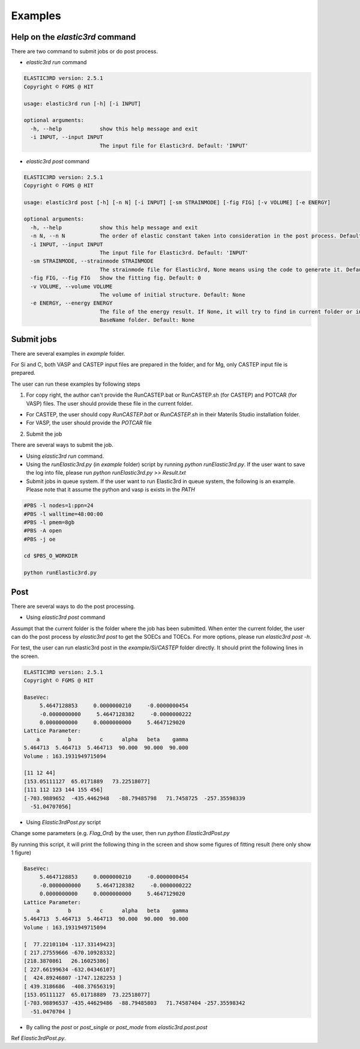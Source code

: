 ========
Examples
========

Help on the `elastic3rd` command
--------------------------------

There are two command to submit jobs or do post process.

- `elastic3rd run` command

.. code::
    
    ELASTIC3RD version: 2.5.1
    Copyright © FGMS @ HIT

    usage: elastic3rd run [-h] [-i INPUT]

    optional arguments:
      -h, --help            show this help message and exit
      -i INPUT, --input INPUT
                            The input file for Elastic3rd. Default: 'INPUT'

- `elastic3rd post` command

.. code::
    
    ELASTIC3RD version: 2.5.1
    Copyright © FGMS @ HIT

    usage: elastic3rd post [-h] [-n N] [-i INPUT] [-sm STRAINMODE] [-fig FIG] [-v VOLUME] [-e ENERGY]

    optional arguments:
      -h, --help            show this help message and exit
      -n N, --n N           The order of elastic constant taken into consideration in the post process. Default: 3
      -i INPUT, --input INPUT
                            The input file for Elastic3rd. Default: 'INPUT'
      -sm STRAINMODE, --strainmode STRAINMODE
                            The strainmode file for Elastic3rd, None means using the code to generate it. Default: None
      -fig FIG, --fig FIG   Show the fitting fig. Default: 0
      -v VOLUME, --volume VOLUME
                            The volume of initial structure. Default: None
      -e ENERGY, --energy ENERGY
                            The file of the energy result. If None, it will try to find in current folder or in the
                            BaseName folder. Default: None

Submit jobs
-----------

There are several examples in `example` folder.

For Si and C, both VASP and CASTEP input files are prepared in the folder, and for Mg, only CASTEP input file is prepared.

The user can run these examples by following steps

1.  For copy right, the author can't provide the RunCASTEP.bat or RunCASTEP.sh (for CASTEP) and POTCAR (for VASP) files. The user should provide these file in the current folder.

- For CASTEP, the user should copy `RunCASTEP.bat` or `RunCASTEP.sh` in their Materils Studio installation folder.

- For VASP, the user should provide the `POTCAR` file

2. Submit the job

There are several ways to submit the job.

- Using `elastic3rd run` command.

- Using the `runElastic3rd.py` (in `example` folder) script by running `python runElastic3rd.py`. If the user want to save the log into file, please run `python runElastic3rd.py >> Result.txt`

- Submit jobs in queue system. If the user want to run Elastic3rd in queue system, the following is an example. Please note that it assume the python and vasp is exists in the `PATH`

.. code::

    #PBS -l nodes=1:ppn=24
    #PBS -l walltime=48:00:00
    #PBS -l pmem=8gb
    #PBS -A open
    #PBS -j oe

    cd $PBS_O_WORKDIR
     
    python runElastic3rd.py

Post
----

There are several ways to do the post processing.

- Using `elastic3rd post` command

Assumpt that the current folder is the folder where the job has been submitted. When enter the current folder, the user can do the post process by `elastic3rd post` to get the SOECs and TOECs. For more options, please run `elastic3rd post -h`.

For test, the user can run elastic3rd post in the `example/Si/CASTEP` folder directly. It should print the following lines in the screen.

.. code::

    ELASTIC3RD version: 2.5.1
    Copyright © FGMS @ HIT

    BaseVec:
         5.4647128853     0.0000000210     -0.0000000454
         -0.0000000000     5.4647128382     -0.0000000222
         0.0000000000     0.0000000000     5.4647129020
    Lattice Parameter:
        a         b         c      alpha   beta    gamma
    5.464713  5.464713  5.464713  90.000  90.000  90.000
    Volume : 163.1931949715094

    [11 12 44]
    [153.05111127  65.0171889   73.22518077]
    [111 112 123 144 155 456]
    [-703.9889652  -435.4462948   -88.79485798   71.7458725  -257.35598339
      -51.04707056]

- Using `Elastic3rdPost.py` script

Change some parameters (e.g. `Flag_Ord`) by the user, then run `python Elastic3rdPost.py`

By running this script, it will print the following thing in the screen and show some figures of fitting result (here only show 1 figure)

.. code::

    BaseVec:
         5.4647128853     0.0000000210     -0.0000000454
         -0.0000000000     5.4647128382     -0.0000000222
         0.0000000000     0.0000000000     5.4647129020
    Lattice Parameter:
        a         b         c      alpha   beta    gamma
    5.464713  5.464713  5.464713  90.000  90.000  90.000
    Volume : 163.1931949715094

    [  77.22101104 -117.33149423]
    [ 217.27559666 -670.10928332]
    [218.3870861   26.16025386]
    [ 227.66199634 -632.04346107]
    [  424.89246807 -1747.1282253 ]
    [ 439.3186686  -408.37656319]
    [153.05111127  65.01718889  73.22518077]
    [-703.98896537 -435.44629486  -88.79485803   71.74587404 -257.35598342
      -51.0470704 ]

|FittingFig|

.. |FittingFig| image:: Si-CASTEP-FITTING-SM1.png

- By calling the `post` or `post_single` or `post_mode` from `elastic3rd.post.post`

Ref `Elastic3rdPost.py`.